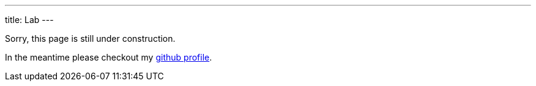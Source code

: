 ---
title: Lab
---

Sorry, this page is still under construction.

In the meantime please checkout my link://github.com/sransara/[github profile].
